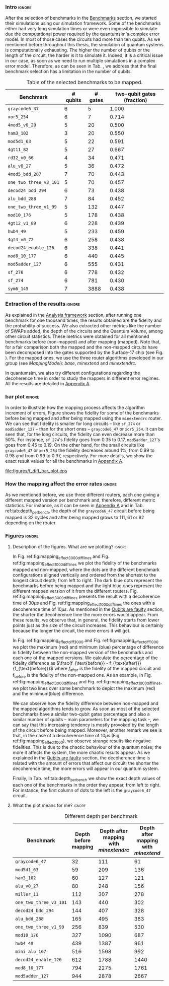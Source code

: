 *** Intro                                                          :ignore:

After the selection of benchmarks in the \href{chapter-4.org}{Benchmarks} section, we started their simulations using our simulation framework.
Some of the benchmarks either had very long simulation times or were even impossible to simulate due the computational power required by the quantumsim's complex error model. 
In most of those cases the circuits had more than ten qubits.
As we mentioned before throughout this thesis, the simulation of quantum systems is computationally exhausting.
The higher the number of qubits or the length of the circuit, the harder is it to simulate it.
Indeed, it is a critical issue in our case, as soon as we need to run multiple simulations in a complex error model.
Therefore, as can be seen in Tab. \ref{tab:map_selected_benchs}, we address that the final benchmark selection has a limitation in the number of qubits.

#+caption: Table of the selected benchmarks to be mapped.
#+NAME: tab:map_selected_benchs
#+ATTR_LATEX: :booktabs :environment :float t :font \small :align lrrr                                     
|----------------------+----------+---------+----------------------------|
| Benchmark            | # qubits | # gates | two-qubit gates (fraction) |
|----------------------+----------+---------+----------------------------|
| ~graycode6_47~         |        6 |       5 |                      1.000 |
| ~xor5_254~             |        6 |       7 |                      0.714 |
| ~4mod5_v0_20~          |        5 |      20 |                      0.500 |
| ~ham3_102~             |        3 |      20 |                      0.550 |
| ~mod5d1_63~            |        5 |      22 |                      0.591 |
| ~4gt11_82~             |        5 |      27 |                      0.667 |
| ~rd32_v0_66~           |        4 |      34 |                      0.471 |
| ~alu_v0_27~            |        5 |      36 |                      0.472 |
| ~4mod5_bdd_287~        |        7 |      70 |                      0.443 |
| ~one_two_three_v3_101~ |        5 |      70 |                      0.457 |
| ~decod24_bdd_294~      |        6 |      73 |                      0.438 |
| ~alu_bdd_288~          |        7 |      84 |                      0.452 |
| ~one_two_three_v1_99~  |        5 |     132 |                      0.447 |
| ~mod10_176~            |        5 |     178 |                      0.438 |
| ~4gt12_v1_89~          |        6 |     228 |                      0.439 |
| ~hwb4_49~              |        5 |     233 |                      0.459 |
| ~4gt4_v0_72~           |        6 |     258 |                      0.438 |
| ~decod24_enable_126~   |        6 |     338 |                      0.441 |
| ~mod8_10_177~          |        6 |     440 |                      0.445 |
| ~mod5adder_127~        |        6 |     555 |                      0.431 |
| ~sf_276~               |        6 |     778 |                      0.432 |
| ~sf_274~               |        6 |     781 |                      0.430 |
| ~sym6_145~             |        7 |    3888 |                      0.438 |
|----------------------+----------+---------+----------------------------|

*** Extraction of the results                                      :ignore:

#+BEGIN_EXPORT latex

#+END_EXPORT

As explained in the [[id:0f271e2b-2b00-49a2-8a9b-c942b2f367c3][Analysis framework]] section, after running one benchmark for one thousand times, the results obtained are the fidelity and the probability of success.
We also extracted other metrics like the number of SWAPs added, the depth of the circuits and the Quantum Volume, among other circuit statistics.
These metrics were obtained for all mentioned benchmarks before (non-mapped) and after mapping (mapped). 
Note that, for a fair comparison both the mapped and the non-mapped circuits have been decomposed into the gates supported by  the Surface-17 chip (see Fig. \ref{fig:decompositions}). 
For the mapped ones, we use the three router algorithms developed in our group (see \hyperref[sec:org19dc500]{Mapping Model}): \textit{base}, \textit{minextend} and \textit{minextendrc}.

In quantumsim, we also try different configurations regarding the decoherence time in order to study the mappers in different error regimes. 
All the results are detailed in [[id:15254cfb-b82c-47a3-b8e8-8eb08de47f54][Appendix A]].

*** bar plot                                                       :ignore:

#+BEGIN_EXPORT latex

#+END_EXPORT

In order to illustrate how the mapping process affects the algorithm increment of errors, Figure \ref{fig:f_diff_bar_plot} shows the fidelity for some of the benchmarks before being mapped and after being mapped using the \texttt{minextendrc} router.
We can see that fidelity is smaller for long circuits -- like ~sf_274~ or ~mod5adder_127~ -- than for the short ones -- ~graycode6_47~ or ~xor5_254~.
It can be seen that, for the long circuits, the fidelity can even decrease more than 50%.
For instance, ~sf_274~'s fidelity goes from 0.35 to 0.17, ~mod5adder_127~'s goes from 0.45 to 0.19.
On the other hand, for the small circuits like ~graycode6_47~ or ~xor5_254~ the fidelity decreases around 1%; from 0.99 to 0.98 and from 0.99 to 0.97, respectively.
For more details, we show the exact result values for all the benchmarks in [[id:15254cfb-b82c-47a3-b8e8-8eb08de47f54][Appendix A]].

#+caption: Difference of fidelities before and after mapping with the /minextendrc/ router for five different benchmarks.
#+NAME: fig:f_diff_bar_plot
#+ATTR_LATEX: :width 0.7\textwidth
[[file:figures/f_diff_bar_plot.eps]]

*** How the mapping affect the error rates                         :ignore:

As we mentioned before, we use three different routers, each one giving a different mapped version per benchmark and, therefore, different metric statistics.
For instance, as it can be seen in [[id:15254cfb-b82c-47a3-b8e8-8eb08de47f54][Appendix A]] and in Tab. ref:tab:depth_per_bench, the depth of the ~graycode6_47~ circuit before being mapped is 32 cycles and after being mapped grows to 111, 61 or 82 depending on the router.


*** Figures                                                        :ignore:

**** Description of the figures. What are we plotting?            :ignore:

In Fig. ref:fig:mapping_effect_3000_diff_lines and Fig. ref:fig:mapping_effect_1000_diff_lines we plot the fidelity of the benchmarks mapped and non-mapped, where the dots are the different benchmark configurations aligned vertically and ordered from the shortest to the longest circuit depth; from left to right.
The dark blue dots represent the benchmarks before being mapped and the light blue ones represent the different mapped version of it from the different routers.
Fig. ref:fig:mapping_effect_3000_diff_lines presents the result with a decoherence time of $30 \mu s$ and Fig. ref:fig:mapping_effect_1000_diff_lines the ones with a decoherence time of $10 \mu s$.
As mentioned in the [[id:016d3e26-fc74-45a4-a459-1934d84c24bf][Qubits are faulty]] section, the shorter the decoherence time the more errors would appear.
From these results, we observe that, in general, the fidelity starts from lower points just as the size of the circuit increases.
This behaviour is certainly because the longer the circuit, the more errors it will get.

In Fig. ref:fig:mapping_effect_diff_3000 and Fig. ref:fig:mapping_effect_diff_1000 we plot the maximum (red) and minimum (blue) percentage of difference in fidelity between the non-mapped version of the benchmarks and each one of the mapped versions.
We calculate the percentage of the fidelity difference as $\frac{f_{\text{before}} - f_{\text{after}}}{f_{\text{before}}}$ where $f_{\text{after}}$ is the fidelity of the mapped circuit and f_{\text{before}} is the fidelity of the non-mapped one.
As an example, in Fig. ref:fig:mapping_effect_3000_diff_lines and Fig. ref:fig:mapping_effect_1000_diff_lines, we plot two lines over some benchmark to depict the maximum (red) and the minimum(blue) difference.

We can observe how the fidelity difference between non-mapped and the mapped algorithms tends to grow.
As soon as most of the selected benchmarks have a similar two-qubit gates percentage and also a similar number of qubits -- main parameters for the mapping task --, we can say that this increasing tendency is mostly provoked by the length of the circuit before being mapped.
Moreover, another remark we see is that, in the case of a decoherence time of $10 \mu s$ (Fig ref:fig:mapping_effect_1000), we observe strange results like negative fidelities. 
This is due to the chaotic behaviour of the quantum noise; the more it affects the system, the more chaotic results appear.
As we explained in the [[id:016d3e26-fc74-45a4-a459-1934d84c24bf][Qubits are faulty]] section, the decoherence time is related with the amount of errors that affect our circuit; the shorter the decoherence time, the more errors will appear in our quantum system.

Finally, in Tab. ref:tab:depth_per_bench we show the exact depth values of each one of the benchmarks in the order they appear, from left to right.
For instance, the first column of dots to the left is the ~graycode6_47~ circuit.


**** What the plot means for me?                                  :ignore:

#+BEGIN_EXPORT latex

#+END_EXPORT

# I observe:

# - In general, the fidelity starts from lower points just as the size of the circuit increases. This behaviour is certainly because the longer the circuit, the more errors it will get.
# - The fidelity difference between non-mapped and the mapped algorithms tends to grow. The longer the circuit the bigger the difference in fidelity. It makes sense because the long circuits the more it will require more routing and, therefore, it will add more depth.
# - In the case of a decoherence time of $10 \mu s$ (Fig ref:fig:mapping_effect_1000), we observe strange results like negative fidelities. This is due to the chaotic behaviour of the quantum noise. The more it affects the system, the more chaotic results appear.

# #+caption: Impact of mapping for $t_d = 30 \mu s$ [ *MORE* ]
# #+NAME: fig:mapping_effect_3000_both
# #+ATTR_LATEX: :width \textwidth
# [[file:figures/mapping_effect_3000_both.eps]]

# #+caption: Impact of mapping for $t_d = 10 \mu s$ [ *MORE* ]
# #+NAME: fig:mapping_effect_1000_both
# #+ATTR_LATEX: :width \textwidth
# [[file:figures/mapping_effect_1000_both.eps]]

#+BEGIN_EXPORT latex

\begin{figure}
\centering
\subfigure[Fidelity per benchmark]{

\includegraphics[width=0.7\textwidth]{figures/mapping_effect_3000_diff_lines.eps}

\label{fig:mapping_effect_3000_diff_lines}
}

\subfigure[Difference of fidelity per benchmark]{

\includegraphics[width=0.7\textwidth]{figures/mapping_effect_diff_3000.eps}

\label{fig:mapping_effect_diff_3000}
}

\caption{Impact of mapping for $t_d = 30 \mu s$}
\label{fig:mapping_effect_3000}
\end{figure}

#+END_EXPORT

#+BEGIN_EXPORT latex

\begin{figure}
\centering
\subfigure[Fidelity per benchmark]{

\includegraphics[width=0.7\textwidth]{figures/mapping_effect_1000_diff_lines.eps}

\label{fig:mapping_effect_1000_diff_lines}
}

\subfigure[Difference of fidelity per benchmark]{

\includegraphics[width=0.7\textwidth]{figures/mapping_effect_diff_1000.eps}

\label{fig:mapping_effect_diff_1000}
}

\caption{Impact of mapping for $t_d = 10 \mu s$}
\label{fig:mapping_effect_1000}
\end{figure}

#+END_EXPORT


#+caption: Different depth per benchmark
#+NAME: tab:depth_per_bench
#+ATTR_LATEX: :booktabs :environment :font \tiny :width 0.7\textwidth :float t
|----------------------+----------------------+--------------------------------------+------------------------------------+-------------------------------|
| Benchmark            | Depth before mapping | Depth after mapping with /minextendrc/ | Depth after mapping with /minextend/ | Depth after mapping with /base/ |
|----------------------+----------------------+--------------------------------------+------------------------------------+-------------------------------|
| ~graycode6_47~         |                   32 |                                  111 |                                 61 |                            82 |
| ~mod5d1_63~            |                   59 |                                  209 |                                136 |                           146 |
| ~ham3_102~             |                   60 |                                  127 |                                121 |                            98 |
| ~alu_v0_27~            |                   80 |                                  248 |                                156 |                           214 |
| ~miller_11~            |                  112 |                                  307 |                                278 |                           231 |
| ~one_two_three_v3_101~ |                  143 |                                  440 |                                302 |                           323 |
| ~decod24_bdd_294~      |                  144 |                                  407 |                                328 |                           300 |
| ~alu_bdd_288~          |                  165 |                                  495 |                                383 |                           360 |
| ~one_two_three_v1_99~  |                  256 |                                  839 |                                530 |                           609 |
| ~mod10_176~            |                  327 |                                 1090 |                                687 |                           734 |
| ~hwb4_49~              |                  439 |                                 1387 |                                961 |                          1006 |
| ~mini_alu_167~         |                  516 |                                 1598 |                                992 |                          1274 |
| ~decod24_enable_126~   |                  612 |                                 1788 |                               1440 |                          1446 |
| ~mod8_10_177~          |                  794 |                                 2275 |                               1761 |                          2006 |
| ~mod5adder_127~        |                  944 |                                 2878 |                               2667 |                          2378 |
|----------------------+----------------------+--------------------------------------+------------------------------------+-------------------------------|


*** BIB                                                   :ignore:noexport:

bibliography:../thesis_plan.bib
bibliographystyle:plain

